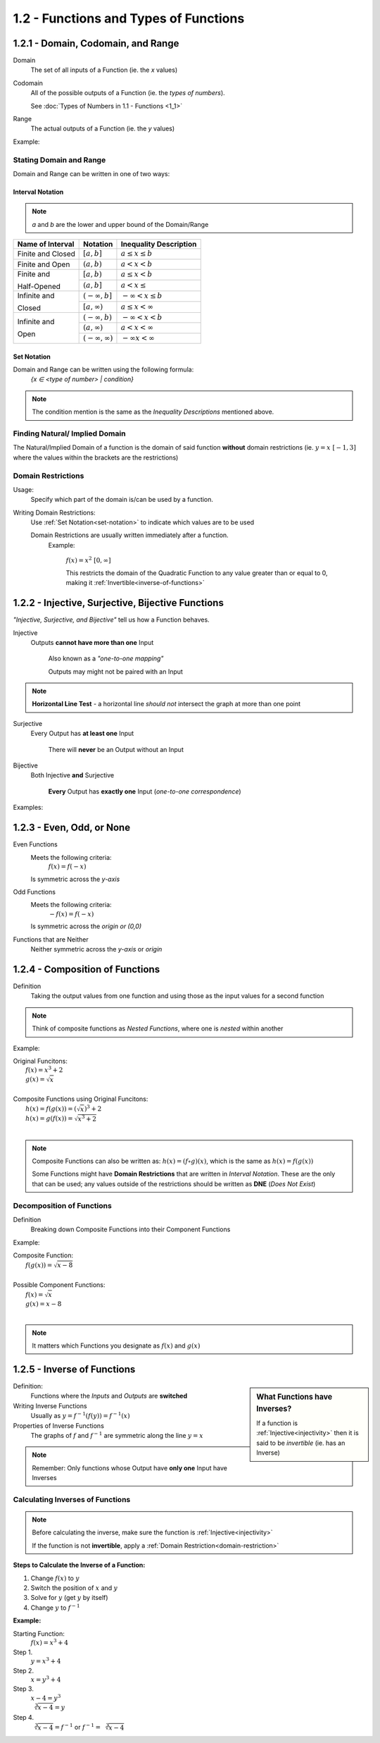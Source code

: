 1.2 - Functions and Types of Functions
######################################


1.2.1 - Domain, Codomain, and Range
===================================

Domain
    The set of all inputs of a Function (ie. the *x* values)

Codomain
    All of the possible outputs of a Function (ie. the *types of numbers*).

    See :doc:`Types of Numbers in 1.1 - Functions <1_1>`

Range
    The actual outputs of a Function (ie. the *y* values)

Example:
  .. image:: ..\\_static\\domain-codomain-range.png


Stating Domain and Range
************************

Domain and Range can be written in one of two ways:


Interval Notation
-----------------

.. note::

	*a* and *b* are the lower and upper bound of the Domain/Range

+------------------------+---------------------------+----------------------------+
| Name of Interval       | Notation                  | Inequality Description     |
+========================+===========================+============================+
| Finite and Closed      | :math:`[a, b]`            | :math:`a \leq x \leq b`    |
+------------------------+---------------------------+----------------------------+
| Finite and Open        | :math:`(a, b)`            | :math:`a < x < b`          |
+------------------------+---------------------------+----------------------------+
| Finite and             | :math:`[a, b)`            | :math:`a \leq x < b`       |
|                        +---------------------------+----------------------------+
| Half-Opened            | :math:`(a, b]`            | :math:`a < x \leq`         |
+------------------------+---------------------------+----------------------------+
| Infinite and           | :math:`(-\infty, b]`      | :math:`-\infty < x \leq b` |
|                        +---------------------------+----------------------------+
| Closed                 | :math:`[a, \infty)`       | :math:`a \leq x < \infty`  |
+------------------------+---------------------------+----------------------------+
| Infinite and           | :math:`(-\infty, b)`      | :math:`-\infty < x < b`    |
|                        +---------------------------+----------------------------+
| Open                   | :math:`(a, \infty)`       | :math:`a < x < \infty`     |
|                        +---------------------------+----------------------------+
|                        | :math:`(-\infty, \infty)` | :math:`-\infty x < \infty` |
+------------------------+---------------------------+----------------------------+


.. _set-notation:

Set Notation
------------

Domain and Range can be written using the following formula:
    `{x ∈ <type of number> | condition}`

.. note::

  The condition mention is the same as the *Inequality Descriptions* mentioned
  above.


Finding Natural/ Implied Domain
*******************************

The Natural/Implied Domain of a function is the domain of said function
**without** domain restrictions (ie. :math:`y = x \; [-1, 3]` where the
values within the brackets are the restrictions)


.. _domain-restriction:

Domain Restrictions
*******************

Usage:
  Specify which part of the domain is/can be used by a function.

Writing Domain Restrictions:
  Use :ref:`Set Notation<set-notation>` to indicate which values are to be used

  Domain Restrictions are usually written immediately after a function.
    Example:

      :math:`f(x) = x^2 \; [0, \infty]`

      This restricts the domain of the Quadratic Function to any value
      greater than or equal to 0, making it :ref:`Invertible<inverse-of-functions>`


1.2.2 - Injective, Surjective, Bijective Functions
==================================================

*\"Injective, Surjective, and Bijective"* tell us how a Function behaves.

.. _injectivity:

Injective
    Outputs **cannot have more than one** Input

      Also known as a *\"one-to-one mapping"*

      Outputs may might not be paired with an Input

.. note::
    **Horizontal Line Test** - a horizontal line *should not* intersect the graph at more than one point

Surjective
    Every Output has **at least one** Input

      There will **never** be an Output without an Input

Bijective
    Both Injective **and** Surjective

      **Every** Output has **exactly one** Input (*one-to-one correspondence*)


Examples:
  .. image:: ..\\_static\\function-mapping.svg


1.2.3 - Even, Odd, or None
==========================

Even Functions
  Meets the following criteria:
    :math:`f(x) = f(-x)`

  Is symmetric across the *y-axis*

  .. image:: ..\\_static\\even.svg
    :scale: 75%

Odd Functions
  Meets the following criteria:
    :math:`-f(x) = f(-x)`

  Is symmetric across the *origin or (0,0)*

  .. image:: ..\\_static\\odd.svg
    :scale: 75%

Functions that are Neither
  Neither symmetric across the *y-axis* or *origin*

  .. image:: ..\\_static\\neither.svg
    :scale: 75%


1.2.4 - Composition of Functions
================================

Definition
  Taking the output values from one function and using those as the input
  values for a second function

.. image:: ..\\_static\\Figure_3-2.png
    :scale: 25%

.. note::

	Think of composite functions as *Nested Functions*, where one is *nested* within another

Example:

| Original Funcitons:
|   :math:`f(x) = x^3 + 2`
|   :math:`g(x) = \sqrt{x}`
|
| Composite Functions using Original Funcitons:
|   :math:`h(x) = f(g(x)) = (\sqrt{x})^3 + 2`
|   :math:`h(x) = g(f(x)) = \sqrt{x^3 + 2}`
|

.. note::

  Composite Functions can also be written as:
  :math:`h(x) = (f \circ g)(x)`, which is the same as :math:`h(x) = f(g(x))`

  Some Functions might have **Domain Restrictions** that are written in *Interval Notation*.
  These are the only that can be used; any values outside of the restrictions should be written as **DNE** (*Does Not Exist*)


Decomposition of Functions
**************************

Definition
  Breaking down Composite Functions into their Component Functions

Example:

| Composite Function:
|   :math:`f(g(x)) = \sqrt{x - 8}`
|
| Possible Component Functions:
|   :math:`f(x) = \sqrt{x}`
|   :math:`g(x) = x - 8`
|

.. note::

  It matters which Functions you designate as :math:`f(x)` and :math:`g(x)`


.. _inverse-of-functions:

1.2.5 - Inverse of Functions
============================

.. sidebar:: What Functions have Inverses?

  If a function is :ref:`Injective<injectivity>` then it is said to be *invertible* (ie. has an Inverse)

Definition:
  Functions where the *Inputs* and *Outputs* are **switched**


Writing Inverse Functions
  Usually as :math:`y = f^{-1}(f(y)) = f^{-1}(x)`

Properties of Inverse Functions
  The graphs of :math:`f` and :math:`f^{-1}` are symmetric along the line :math:`y = x`

.. note::
  Remember: Only functions whose Output have **only one** Input have Inverses


Calculating Inverses of Functions
*********************************

.. note::

  Before calculating the inverse, make sure the function is :ref:`Injective<injectivity>`

  If the function is not **invertible**, apply a :ref:`Domain Restriction<domain-restriction>`

**Steps to Calculate the Inverse of a Function:**

1. Change :math:`f(x)` to :math:`y`
2. Switch the position of :math:`x` and :math:`y`
3. Solve for :math:`y` (get :math:`y` by itself)
4. Change :math:`y` to :math:`f^{-1}`

**Example:**

Starting Function:
  :math:`f(x) = x^3 + 4`

Step 1.
  :math:`y = x^3 + 4`

Step 2.
  :math:`x = y^3 + 4`

Step 3.
  :math:`x - 4 = y^3 \\ \sqrt[3]{x -4} = y`

Step 4.
  :math:`\sqrt[3]{x - 4} = f^{-1}` or :math:`f^{-1} = \sqrt[3]{x - 4}`
